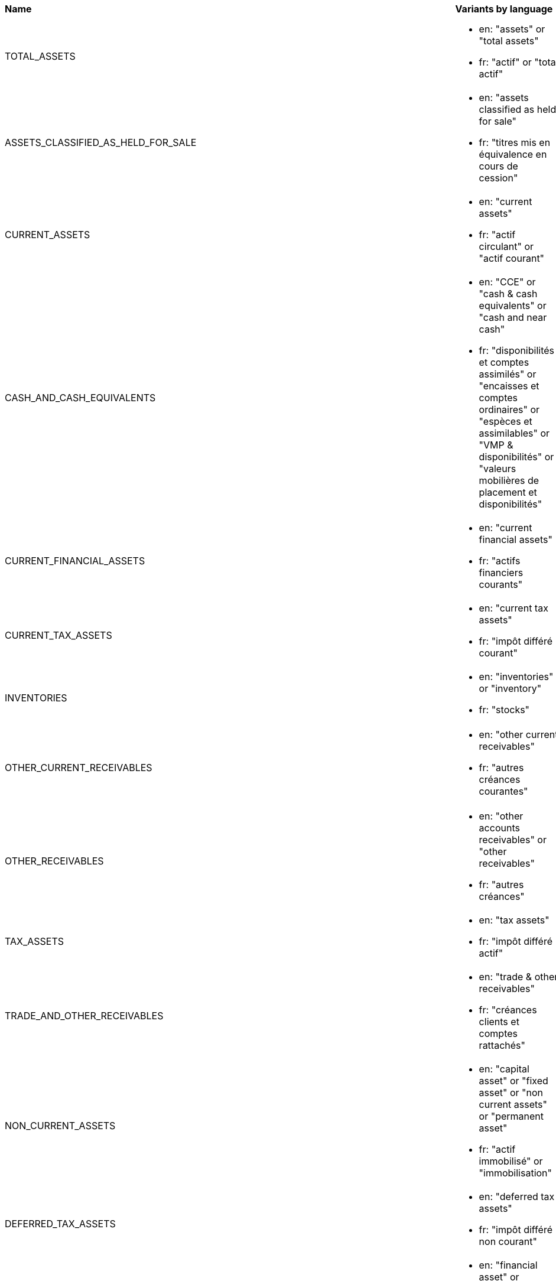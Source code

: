 []
|===
|*Name* | *Variants by language* | *Synonyms by language* | *Frameworks*
| TOTAL_ASSETS
a|* en: "assets" or "total assets" +
* fr: "actif" or "total actif"
a|* fr: "réduction" or "se réduire" [Decrease]
|AccountingFramework::FRENCH_GAAP, AccountingFramework::IFRS

| ASSETS_CLASSIFIED_AS_HELD_FOR_SALE
a|* en: "assets classified as held for sale" +
* fr: "titres mis en équivalence en cours de cession"
|
|AccountingFramework::FRENCH_GAAP, AccountingFramework::IFRS

| CURRENT_ASSETS
a|* en: "current assets" +
* fr: "actif circulant" or "actif courant"
a|* fr: "réduction" or "se réduire" [Decrease]
|AccountingFramework::FRENCH_GAAP, AccountingFramework::IFRS

| CASH_AND_CASH_EQUIVALENTS
a|* en: "CCE" or "cash & cash equivalents" or "cash and near cash" +
* fr: "disponibilités et comptes assimilés" or "encaisses et comptes ordinaires" or "espèces et assimilables" or "VMP & disponibilités" or "valeurs mobilières de placement et disponibilités"
a|* fr: "réduction" or "se réduire" [Decrease]
|AccountingFramework::FRENCH_GAAP, AccountingFramework::IFRS

| CURRENT_FINANCIAL_ASSETS
a|* en: "current financial assets" +
* fr: "actifs financiers courants"
a|* fr: "réduction" or "se réduire" [Decrease]
|AccountingFramework::IFRS

| CURRENT_TAX_ASSETS
a|* en: "current tax assets" +
* fr: "impôt différé courant"
|
|AccountingFramework::IFRS

| INVENTORIES
a|* en: "inventories" or "inventory" +
* fr: "stocks"
a|* fr: "réduction" or "se réduire" [Decrease]
|AccountingFramework::FRENCH_GAAP, AccountingFramework::IFRS

| OTHER_CURRENT_RECEIVABLES
a|* en: "other current receivables" +
* fr: "autres créances courantes"
a|* fr: "réduction" or "se réduire" [Decrease], "progresser" or "progression" [Increase]
|AccountingFramework::IFRS

| OTHER_RECEIVABLES
a|* en: "other accounts receivables" or "other receivables" +
* fr: "autres créances"
a|* fr: "réduction" or "se réduire" [Decrease], "progresser" or "progression" [Increase]
|AccountingFramework::FRENCH_GAAP

| TAX_ASSETS
a|* en: "tax assets" +
* fr: "impôt différé actif"
|
|AccountingFramework::FRENCH_GAAP

| TRADE_AND_OTHER_RECEIVABLES
a|* en: "trade & other receivables" +
* fr: "créances clients et comptes rattachés"
a|* fr: "réduction" or "se réduire" [Decrease], "progresser" or "progression" [Increase]
|AccountingFramework::FRENCH_GAAP, AccountingFramework::IFRS

| NON_CURRENT_ASSETS
a|* en: "capital asset" or "fixed asset" or "non current assets" or "permanent asset" +
* fr: "actif immobilisé" or "immobilisation"
a|* fr: "réduction" or "se réduire" [Decrease]
|AccountingFramework::FRENCH_GAAP, AccountingFramework::IFRS

| DEFERRED_TAX_ASSETS
a|* en: "deferred tax assets" +
* fr: "impôt différé non courant"
|
|AccountingFramework::IFRS

| FINANCIAL_ASSETS
a|* en: "financial asset" or "financial assets" +
* fr: "immobilisations financières" or "titres immobilisés"
a|* fr: "réduction" or "se réduire" [Decrease]
|AccountingFramework::FRENCH_GAAP

| GOODWILL
a|* en: "goodwill" +
* fr: "survaleur" or "écarts d'acquisitions"
|
|AccountingFramework::FRENCH_GAAP, AccountingFramework::IFRS

| INTANGIBLE_ASSETS
a|* en: "intangible asset" or "intangible assets" +
* fr: "immobilisations incorporelles"
a|* fr: "réduction" or "se réduire" [Decrease]
|AccountingFramework::FRENCH_GAAP, AccountingFramework::IFRS

| INVESTMENTS_IN_ASSOCIATES_AND_JV
a|* en: "investments in associates and JV" +
* fr: "titres des sociétés mises en équivalence"
|
|AccountingFramework::FRENCH_GAAP, AccountingFramework::IFRS

| NON_CURRENT_FINANCIAL_ASSETS
a|* en: "non current financial assets" +
* fr: "actifs financiers non courants"
a|* fr: "réduction" or "se réduire" [Decrease]
|AccountingFramework::IFRS

| OTHER_NON_CURRENT_RECEIVABLES
a|* en: "other non current receivables" +
* fr: "autres créances non courantes"
a|* fr: "réduction" or "se réduire" [Decrease], "progresser" or "progression" [Increase]
|AccountingFramework::IFRS

| PROPERTY_PLANT_AND_EQUIPMENT
a|* en: "PP&E" or "property & equipment" or "property, plant and equipment" +
* fr: "immobilisations corporelles"
a|* fr: "réduction" or "se réduire" [Decrease]
|AccountingFramework::FRENCH_GAAP, AccountingFramework::IFRS

| TOTAL_EQUITY_AND_LIABILITIES
a|* en: "equity and liabilities" or "liabilities and equity" or "total equity & liabilities" or "total liabilities and equity" +
* fr: "passif" or "total passif"
|
|AccountingFramework::FRENCH_GAAP, AccountingFramework::IFRS

| ACCRUED_EXPENSES_AND_OTHER
a|* en: "accrued expenses & other" +
* fr: "dettes d'exploitation"
a|* en: "pay-off" or "pay off" [Decrease] +
* fr: "diminuer" or "diminution" or "réduction" or "réduire" or "régresser" or "régression" or "se réduire" [Decrease], "alourdissement" or "progresser" or "progression" or "s'alourdir" [Increase], "alourdissement" or "s'alourdir" [Significant Increase]
|AccountingFramework::FRENCH_GAAP

| RECEIPT_IN_ADVANCE_FR
a|* en: "receipt in advance" +
* fr: "avances et acomptes clients" or "avances et acomptes reçus"
|
|AccountingFramework::FRENCH_GAAP

| TAX_LIABILITIES
a|* en: "tax liabilities" or "tax liability" +
* fr: "dette fiscale" or "dettes fiscales & sociales"
|
|AccountingFramework::FRENCH_GAAP

| TRADE_AND_OTHER_PAYABLES_FR
a|* en: "trade & other payables" +
* fr: "dettes fournisseurs & comptes rattachés"
|
|AccountingFramework::FRENCH_GAAP

| ADJUSTING_ACCOUNT
a|* en: "adjusting account" +
* fr: "compte de régularisation" or "écart de conversion passif"
|
|AccountingFramework::FRENCH_GAAP

| CURRENT_LIABILITIES
a|* en: "current liabilities" +
* fr: "passif circulant" or "passif courant"
|
|AccountingFramework::IFRS

| CURRENT_FINANCIAL_LIABILITIES
a|* en: "current financial liabilities" +
* fr: "dettes financières de CT"
a|* en: "pay-off" or "pay off" or "reduce" or "reduction" or "repay" or "repayment" or "resolution" or "resolve" or "settle" or "settlement" [Decrease] +
* fr: "désendettement" or "réduction" or "se désendetter" or "se réduire" or "réduire" [Decrease], "endettement" or "progresser" or "progression" or "s'endetter" [Increase]
|AccountingFramework::IFRS

| CURRENT_PROVISIONS
a|* en: "current provisions" +
* fr: "provisions CT"
a|* fr: "diminuer" or "diminution" or "réduction" or "réduire" or "se réduire" [Decrease], "augmentation" or "augmenter" [Increase]
|AccountingFramework::IFRS

| CURRENT_TAX_LIABILITIES
a|* en: "current tax liabilities" +
* fr: "dette fiscale courante"
|
|AccountingFramework::IFRS

| OTHER_CURRENT_LIABILITIES
a|* en: "other current liabilities" +
* fr: "autres dettes courantes"
a|* en: "pay-off" or "pay off" or "reduce" or "reduction" or "repay" or "repayment" or "resolution" or "resolve" or "settle" or "settlement" [Decrease] +
* fr: "désendettement" or "réduction" or "se désendetter" or "se réduire" or "réduire" [Decrease], "endettement" or "progresser" or "progression" or "s'endetter" [Increase]
|AccountingFramework::IFRS

| RECEIPT_IN_ADVANCE_IFRS
a|* en: "receipt in advance" +
* fr: "avances et acomptes clients" or "avances et acomptes reçus"
|
|AccountingFramework::IFRS

| TRADE_AND_OTHER_PAYABLES_IFRS
a|* en: "trade & other payables" +
* fr: "dettes fournisseurs & comptes rattachés"
|
|AccountingFramework::IFRS

| FINANCIAL_LIABILITIES
a|* en: "financial liabilities" or "funding liabilities" +
* fr: "dettes financières" or "ressources empruntées et épargne mobilisée"
a|* en: "pay-off" or "pay off" or "reduce" or "reduction" or "repay" or "repayment" or "resolution" or "resolve" or "settle" or "settlement" [Decrease] +
* fr: "désendettement" or "réduction" or "se désendetter" or "se réduire" or "réduire" [Decrease], "endettement" or "progresser" or "progression" or "s'endetter" [Increase]
|AccountingFramework::FRENCH_GAAP

| LOANS_AND_BORROWINGS
a|* en: "loans and borrowings" +
* fr: "emprunts & dettes financières"
a|* en: "pay-off" or "pay off" or "reduce" or "reduction" or "repay" or "repayment" or "resolution" or "resolve" or "settle" or "settlement" [Decrease] +
* fr: "désendettement" or "réduction" or "se désendetter" or "se réduire" or "réduire" [Decrease], "endettement" or "progresser" or "progression" or "s'endetter" [Increase]
|AccountingFramework::FRENCH_GAAP

| OTHER_FINANCIAL_DEBTS
a|* en: "other financial debts" +
* fr: "emprunts & dettes financières autres"
a|* en: "pay-off" or "pay off" or "reduce" or "reduction" or "repay" or "repayment" or "resolution" or "resolve" or "settle" or "settlement" [Decrease] +
* fr: "désendettement" or "réduction" or "se désendetter" or "se réduire" or "réduire" [Decrease], "endettement" or "progresser" or "progression" or "s'endetter" [Increase]
|AccountingFramework::FRENCH_GAAP

| NON_CURRENT_LIABILITIES
a|* en: "non current liabilities" +
* fr: "passif non courant"
|
|AccountingFramework::IFRS

| DEFERRED_TAX_LIABILITIES
a|* en: "deferred tax liabilities" +
* fr: "dette fiscale différée"
|
|AccountingFramework::IFRS

| NON_CURRENT_FINANCIAL_LIABILITIES
a|* en: "non current financial liabilities" +
* fr: "dettes financières de LT"
a|* en: "pay-off" or "pay off" or "reduce" or "reduction" or "repay" or "repayment" or "resolution" or "resolve" or "settle" or "settlement" [Decrease] +
* fr: "désendettement" or "réduction" or "se désendetter" or "se réduire" or "réduire" [Decrease], "endettement" or "progresser" or "progression" or "s'endetter" [Increase]
|AccountingFramework::IFRS

| NON_CURRENT_PROVISIONS
a|* en: "non current provisions" +
* fr: "provisions LT"
a|* fr: "diminuer" or "diminution" or "réduction" or "réduire" or "se réduire" [Decrease], "augmentation" or "augmenter" [Increase]
|AccountingFramework::IFRS

| OTHER_NON_CURRENT_LIABILITIES
a|* en: "other non current liabilities" +
* fr: "autres dettes non courantes"
a|* en: "pay-off" or "pay off" or "reduce" or "reduction" or "repay" or "repayment" or "resolution" or "resolve" or "settle" or "settlement" [Decrease] +
* fr: "désendettement" or "réduction" or "se désendetter" or "se réduire" or "réduire" [Decrease], "endettement" or "progresser" or "progression" or "s'endetter" [Increase]
|AccountingFramework::IFRS

| OTHER_DEBTS
a|* en: "other debts" +
* fr: "autres dettes"
a|* en: "pay-off" or "pay off" or "reduce" or "reduction" or "repay" or "repayment" or "resolution" or "resolve" or "settle" or "settlement" [Decrease] +
* fr: "désendettement" or "réduction" or "se désendetter" or "se réduire" or "réduire" [Decrease], "endettement" or "progresser" or "progression" or "s'endetter" [Increase]
|AccountingFramework::FRENCH_GAAP

| PROVISIONS
a|* en: "provisions" or "reserves for possible losses" +
* fr: "provisions pour risques & charges"
a|* fr: "diminuer" or "diminution" or "réduction" or "réduire" or "se réduire" [Decrease], "augmentation" or "augmenter" [Increase]
|AccountingFramework::FRENCH_GAAP

| TOTAL_EQUITY
a|* en: "equity" or "total equity" +
* fr: "capitaux propres" or "fonds propres"
a|* fr: "réduction" or "réduire" or "se réduire" [Decrease], "progresser" or "progression" [Increase]
|AccountingFramework::FRENCH_GAAP, AccountingFramework::IFRS

| EQUITY_GROUP_SHARE
a|* fr: "capitaux propres - part du groupe" +
* en: "equity (group share)"
a|* fr: "réduction" or "réduire" or "se réduire" [Decrease], "progresser" or "progression" [Increase]
|AccountingFramework::FRENCH_GAAP, AccountingFramework::IFRS

| EQUITY_NON_CONTROLLING_INTERESTS
a|* en: "equity (non controlling interests)" +
* fr: "intérêts minoritaires"
a|* fr: "réduction" or "réduire" or "se réduire" [Decrease], "progresser" or "progression" [Increase]
|AccountingFramework::FRENCH_GAAP, AccountingFramework::IFRS

| NET_INCOME_AND_CONSOLIDATED_RESERVES
a|* en: "net income and consolidated reserves" +
* fr: "réserves et résultat consolidés"
a|* fr: "réduction" or "réduire" or "se réduire" [Decrease], "progresser" or "progression" [Increase]
|AccountingFramework::FRENCH_GAAP, AccountingFramework::IFRS

| SHARE_CAPITAL
a|* en: "share capital" +
* fr: "capital"
a|* fr: "réduction" or "réduire" or "se réduire" [Decrease], "progresser" or "progression" [Increase]
|AccountingFramework::FRENCH_GAAP, AccountingFramework::IFRS

| CASH_AND_CASH_EQUIVALENT_END_FY
a|* en: "cash & cash equivalents at end of year" +
* fr: "trésorerie à la clôture" or "trésorerie et équivalents de trésorerie à la clôture"
a|* fr: "contraction" or "dégradation" or "réduction" or "réduire" or "se contracter" or "se dégrader" or "se réduire" [Decrease]
|AccountingFramework::IFRS

| CASH_AND_CASH_EQUIVALENT_BEGINNING_FY
a|* en: "cash & cash equivalents at the beginning of the financial year" +
* fr: "trésorerie à l'ouverture" or "trésorerie et équivalents de trésorerie à l'ouverture"
a|* fr: "réduction" or "se réduire" [Decrease]
|AccountingFramework::IFRS

| EXCHANGE_RATE_CHANGES
a|* en: "effects of exchange rate changes" +
* fr: "incidence des variations de change"
|
|AccountingFramework::IFRS

| NET_INCREASE_DECREASE_IN_CASH_AND_CASH_EQUIVALENTS
a|* fr: "variation nette de la trésorerie et des équivalents de trésorerie" +
* en: "net increase (decrease) in cash and cash equivalents"
|
|AccountingFramework::IFRS

| NET_CASH_FLOW_FROM_FINANCING_ACTIVITIES
a|* en: "CFF" or "cash flow from financing activities" or "net cash flow from financing activities" or "net cash used in financing activities" +
* fr: "flux total financement"
a|* fr: "contraction" or "dégradation" or "réduction" or "réduire" or "se contracter" or "se dégrader" or "se réduire" [Decrease]
|AccountingFramework::IFRS

| CAPITAL_INCREASE
a|* en: "capital increase" +
* fr: "augmentation de capital"
|
|AccountingFramework::IFRS

| DIVIDENDS_PAID
a|* en: "dividends paid" +
* fr: "dividendes payés"
a|* fr: "réduction" or "réduire" [Decrease]
|AccountingFramework::IFRS

| INVESTMENT_SUBSIDIES
a|* en: "investment subsidies" +
* fr: "subventions d'investissements reçues"
a|* fr: "progresser" or "progression" [Increase]
|AccountingFramework::IFRS

| PAYMENT_OF_OBLIGATIONS_UNDER_FINANCE_LEASES
a|* en: "payment of obligations under finance leases" +
* fr: "paiement des obligations en vertu de contrats de location-financement"
|
|AccountingFramework::IFRS

| PROCEEDS_FROM_LOANS_AND_BORROWINGS
a|* en: "proceeds from loans and borrowings" +
* fr: "produit tiré d'emprunts"
|
|AccountingFramework::IFRS

| PROCEEDS_FROM_SALE_OF_TREASURY_SHARES
a|* en: "proceeds from sale of treasury shares" +
* fr: "produit de la vente d'actions propres"
|
|AccountingFramework::IFRS

| PROCEEDS_ON_DISPOSAL_OF_PARTIAL_INTEREST_IN_SUBSIDIARY_WITHOUT_LOSS_OF_CONTROL
a|* en: "proceeds on disposal of partial interest in subsidiary without loss of control" +
* fr: "produit de la sortie d'une participation partielle dans une filiale sans perte de contrôle"
|
|AccountingFramework::IFRS

| PROCEEDS_ON_ISSUE_OF_CONVERTIBLE_LOAN_NOTES
a|* en: "proceeds on issue of convertible loan notes" +
* fr: "produit de l'émission d'obligations convertibles"
|
|AccountingFramework::IFRS

| PROCEEDS_ON_ISSUE_OF_SHARES
a|* en: "proceeds on issue of shares" +
* fr: "produit de l'émission d'actions"
|
|AccountingFramework::IFRS

| REPAYMENTS_OF_BORROWINGS
a|* en: "repayments of borrowings" or "return of funds" +
* fr: "remboursement d'emprunts"
a|* fr: "réduction" or "réduire" [Decrease]
|AccountingFramework::IFRS

| REPURCHASE_OF_TREASURY_SHARES
a|* en: "repurchase of treasury shares" +
* fr: "rachat d'actions propres"
a|* fr: "réduction" or "réduire" or "diminuer" or "diminution" [Decrease], "augmentation" or "augmenter" [Increase]
|AccountingFramework::IFRS

| TRANSACTION_COSTS_RELATED_TO_THE_LOANS_AND_BORROWINGS
a|* en: "transaction costs related to the loans and borrowings" +
* fr: "coût de transaction liés aux emprunts"
a|* en: "pay-off" or "pay off" [Decrease] +
* fr: "diminuer" or "diminution" or "réduction" or "réduire" or "régresser" or "régression" or "se réduire" [Decrease], "alourdissement" or "progresser" or "progression" or "s'alourdir" [Increase], "alourdissement" or "s'alourdir" [Significant Increase]
|AccountingFramework::IFRS

| NET_CASH_FLOW_FROM_INVESTING_ACTIVITIES
a|* en: "net cash flow from investing activities" or "net cash used in investing activities" +
* fr: "flux total investissement"
a|* fr: "contraction" or "dégradation" or "réduction" or "réduire" or "se contracter" or "se dégrader" or "se réduire" [Decrease]
|AccountingFramework::IFRS

| ACQUISITION_OF_INTANGIBLE_ASSETS
a|* en: "acquisition of intangible assets" +
* fr: "achats d'immobilisations incorporelles"
a|* fr: "réduction" or "réduire" or "diminuer" or "diminution" [Decrease], "augmentation" or "augmenter" [Increase]
|AccountingFramework::IFRS

| ACQUISITION_OF_INVESTMENT_IN_ASSOCIATE
a|* en: "acquisition of investment in an associate" +
* fr: "acquisition d'une participation dans une entreprise associée"
|
|AccountingFramework::IFRS

| DIVIDENDS_RECEIVED_FROM_EQUITY_INSTRUMENTS_AT_FVTOCI
a|* en: "dividends received from equity instruments at FVTOCI" +
* fr: "dividendes provenant d'instruments de capitaux propres (JVAERG)"
|
|AccountingFramework::IFRS

| DIVIDENDS_RECEIVED_FROM_JOINT_VENTURES_AND_ASSOCIATES
a|* en: "dividends received from joint ventures and associates" +
* fr: "dividendes reçus des entreprises associées et de co-entreprises"
|
|AccountingFramework::IFRS

| EFFECT_OF_CHANGE_IN_THE_REPORTING_ENTITY
a|* en: "effect of change in the reporting entity" or "impact of change in the reporting entity" +
* fr: "incidence des variations de périmètre"
|
|AccountingFramework::IFRS

| ACQUISITION_OF_SUBSIDIARY
a|* en: "acquisition of subsidiary" +
* fr: "acquisition d'une filiale"
|
|AccountingFramework::IFRS

| DISPOSAL_OF_SUBSIDIARY
a|* en: "disposal of subsidiary" +
* fr: "sortie d'une filiale"
|
|AccountingFramework::IFRS

| INTEREST_RECEIVED
a|* en: "interest income" or "interest received" +
* fr: "intérêts reçus"
|
|AccountingFramework::IFRS

| NET_PROCEEDS_FROM_INTANGIBLE_ASSETS
a|* en: "net proceeds from intangible assets" +
* fr: "produit de cession d'immobilisations incorporelles"
|
|AccountingFramework::IFRS

| NET_PROCEEDS_FROM_SALE_OF_PROPERTY_PLANT_AND_EQUIPMENT
a|* en: "net proceeds from sale of property, plant and equipment" +
* fr: "produit de cession d'immobilisations corporelles"
|
|AccountingFramework::IFRS

| PROCEEDS_ON_DISPOSAL_OF_EQUITY_INSTRUMENTS_HELD_AT_FVTOCI
a|* en: "proceeds on disposal of equity instruments held at FVTOCI" +
* fr: "produit de la sortie d'instruments de capitaux propres (JVAERG)"
|
|AccountingFramework::IFRS

| PURCHASES_OF_EQUITY_INSTRUMENTS_AT_FVTOCI
a|* en: "purchases of equity instruments at FVTOCI" +
* fr: "achats d'instruments de capitaux propres (JVAERG)"
|
|AccountingFramework::IFRS

| PURCHASES_OF_PROPERTY_PLANT_AND_EQUIPMENT
a|* en: "purchases of property, plant and equipment" +
* fr: "achats d'immobilisations corporelles"
a|* fr: "réduction" or "réduire" or "diminuer" or "diminution" [Decrease], "augmentation" or "augmenter" [Increase]
|AccountingFramework::IFRS

| NET_CASH_FLOW_FROM_OPERATING_ACTIVITIES
a|* en: "CFO" or "cash flow from operating activities" or "cash flow provided by operations" or "net cash flow from operating activities" or "OCF" or "operating Cash Flow" +
* fr: "flux de trésorerie nets liés aux opérations d'exploitation"
a|* fr: "contraction" or "dégradation" or "réduction" or "réduire" or "se contracter" or "se dégrader" or "se réduire" [Decrease]
|AccountingFramework::IFRS

| CASH_GENERATED_FROM_OPERATIONS
a|* en: "cash generated from operations" +
* fr: "trésorerie générée par les opérations"
|
|AccountingFramework::IFRS

| PAYMENT_TO_EMPLOYEES
a|* en: "payment to employees" +
* fr: "paiements à des membres du personnel"
a|* fr: "réduction" or "réduire" [Decrease]
|AccountingFramework::IFRS

| PAYMENT_TO_SUPPLIERS
a|* en: "payment to suppliers" +
* fr: "paiements à des fournisseurs"
a|* fr: "réduction" or "réduire" [Decrease]
|AccountingFramework::IFRS

| RECEIPTS_FROM_CUSTOMERS
a|* en: "cash receipts from customers" or "receipts from customers" +
* fr: "entrées de trésorerie provenant des clients"
|
|AccountingFramework::IFRS

| INCOME_TAX_PAID
a|* en: "income tax paid" +
* fr: "impôt sur le résultat payé"
a|* fr: "réduction" or "réduire" [Decrease]
|AccountingFramework::IFRS

| INTEREST_PAID
a|* en: "interest charge" or "interest paid" +
* fr: "intérêts payés"
a|* fr: "réduction" or "réduire" [Decrease]
|AccountingFramework::IFRS

| NET_EARNINGS
a|* en: "net earnings" or "net profit" or "net profitability" +
* fr: "bénéfice net" or "profitabilité nette" or "rentabilité nette" or "résultat net"
a|* fr: "contraction" or "dégradation" or "détérioration" or "réduction" or "régresser" or "régression" or "se contracter" or "se dégrader" or "se détériorer" or "se réduire" [Decrease], "amélioration" or "progresser" or "progression" or "s'améliorer" [Increase]
|AccountingFramework::FRENCH_GAAP, AccountingFramework::IFRS

| EBIT
a|* en: "EBIT" or "earnings before income tax" +
* fr: "résultat avant IS"
a|* fr: "contraction" or "dégradation" or "détérioration" or "réduction" or "régresser" or "régression" or "se contracter" or "se dégrader" or "se détériorer" or "se réduire" [Decrease], "amélioration" or "progresser" or "progression" or "s'améliorer" [Increase]
|AccountingFramework::FRENCH_GAAP, AccountingFramework::IFRS

| FINANCIAL_RESULT
a|* en: "financial result" +
* fr: "résultat financier"
a|* fr: "contraction" or "dégradation" or "détérioration" or "réduction" or "régresser" or "régression" or "se contracter" or "se dégrader" or "se détériorer" or "se réduire" [Decrease], "amélioration" or "progresser" or "progression" or "s'améliorer" [Increase]
|AccountingFramework::FRENCH_GAAP, AccountingFramework::IFRS

| FINANCIAL_COSTS
a|* en: "financial costs" +
* fr: "charges financières"
a|* en: "pay-off" or "pay off" [Decrease] +
* fr: "diminuer" or "diminution" or "réduction" or "réduire" or "régresser" or "régression" or "se réduire" [Decrease], "alourdissement" or "progresser" or "progression" or "s'alourdir" [Increase], "alourdissement" or "s'alourdir" [Significant Increase]
|AccountingFramework::FRENCH_GAAP, AccountingFramework::IFRS

| FINANCIAL_INCOME
a|* en: "financial income" +
* fr: "produits financiers"
a|* fr: "contraction" or "dégradation" or "réduction" or "régresser" or "régression" or "se contracter" or "se dégrader" or "se réduire" [Decrease], "amélioration" or "progresser" or "progression" or "s'améliorer" [Increase]
|AccountingFramework::FRENCH_GAAP, AccountingFramework::IFRS

| NON_RECURRING_RESULT
a|* en: "non recurring result" +
* fr: "résultat exceptionnel"
a|* fr: "contraction" or "dégradation" or "détérioration" or "réduction" or "régresser" or "régression" or "se contracter" or "se dégrader" or "se détériorer" or "se réduire" [Decrease], "amélioration" or "progresser" or "progression" or "s'améliorer" [Increase]
|AccountingFramework::FRENCH_GAAP, AccountingFramework::IFRS

| NON_RECURRING_EXPENSES
a|* en: "non recurring expenses" +
* fr: "charges exceptionnelles"
a|* en: "pay-off" or "pay off" [Decrease] +
* fr: "diminuer" or "diminution" or "réduction" or "réduire" or "régresser" or "régression" or "se réduire" [Decrease], "alourdissement" or "progresser" or "progression" or "s'alourdir" [Increase], "alourdissement" or "s'alourdir" [Significant Increase]
|AccountingFramework::FRENCH_GAAP, AccountingFramework::IFRS

| NON_RECURRING_INCOME
a|* en: "non recurring income" +
* fr: "produits exceptionnels"
a|* fr: "contraction" or "dégradation" or "réduction" or "régresser" or "régression" or "se contracter" or "se dégrader" or "se réduire" [Decrease], "amélioration" or "progresser" or "progression" or "s'améliorer" [Increase]
|AccountingFramework::FRENCH_GAAP, AccountingFramework::IFRS

| OPERATING_PROFIT
a|* en: "operating profit" +
* fr: "bénéfice d'exploitation" or "rentabilité d'exploitation" or "résultat d'exploitation"
a|* fr: "contraction" or "dégradation" or "détérioration" or "réduction" or "régresser" or "régression" or "se contracter" or "se dégrader" or "se détériorer" or "se réduire" [Decrease], "amélioration" or "progresser" or "progression" or "s'améliorer" [Increase]
|AccountingFramework::FRENCH_GAAP, AccountingFramework::IFRS

| EBITDA
a|* en: "EBITDA" +
* fr: "EBE" or "marge brute" or "excédent brut d'exploitation"
a|* fr: "contraction" or "dégradation" or "détérioration" or "réduction" or "régresser" or "régression" or "se contracter" or "se dégrader" or "se détériorer" or "se réduire" [Decrease], "amélioration" or "progresser" or "progression" or "s'améliorer" [Increase]
|AccountingFramework::FRENCH_GAAP, AccountingFramework::IFRS

| ADMINISTRATIVE_EXPENSES
a|* en: "administrative expenses" +
* fr: "charges externes"
a|* en: "pay-off" or "pay off" [Decrease] +
* fr: "diminuer" or "diminution" or "réduction" or "réduire" or "régresser" or "régression" or "se réduire" [Decrease], "alourdissement" or "progresser" or "progression" or "s'alourdir" [Increase], "alourdissement" or "s'alourdir" [Significant Increase]
|AccountingFramework::FRENCH_GAAP, AccountingFramework::IFRS

| COST_OF_SALES
a|* en: "cost of sales" +
* fr: "coût des ventes"
a|* en: "pay-off" or "pay off" [Decrease] +
* fr: "diminuer" or "diminution" or "réduction" or "réduire" or "régresser" or "régression" or "se réduire" [Decrease], "alourdissement" or "progresser" or "progression" or "s'alourdir" [Increase], "alourdissement" or "s'alourdir" [Significant Increase]
|AccountingFramework::FRENCH_GAAP, AccountingFramework::IFRS

| OTHER_OPERATING_INCOME_AND_EXPENSES
a|* en: "other operating income and expenses" +
* fr: "autres produits & charges d'exploitation"
|
|AccountingFramework::FRENCH_GAAP, AccountingFramework::IFRS

| OTHER_OPERATING_EXPENSES
a|* en: "other operating expenses" +
* fr: "autres charges d'exploitation"
a|* en: "pay-off" or "pay off" [Decrease] +
* fr: "diminuer" or "diminution" or "réduction" or "réduire" or "régresser" or "régression" or "se réduire" [Decrease], "alourdissement" or "progresser" or "progression" or "s'alourdir" [Increase], "alourdissement" or "s'alourdir" [Significant Increase]
|AccountingFramework::FRENCH_GAAP, AccountingFramework::IFRS

| OTHER_OPERATING_INCOME
a|* en: "other operating income" +
* fr: "autres produits d'exploitation"
a|* fr: "contraction" or "dégradation" or "réduction" or "régresser" or "régression" or "se contracter" or "se dégrader" or "se réduire" [Decrease], "amélioration" or "progresser" or "progression" or "s'améliorer" [Increase]
|AccountingFramework::FRENCH_GAAP, AccountingFramework::IFRS

| PERSONNEL_EXPENSES
a|* en: "personnel expenses" or "staff costs" +
* fr: "charges de personnel" or "frais de personnel"
a|* en: "pay-off" or "pay off" [Decrease] +
* fr: "diminuer" or "diminution" or "réduction" or "réduire" or "régresser" or "régression" or "se réduire" [Decrease], "alourdissement" or "progresser" or "progression" or "s'alourdir" [Increase], "alourdissement" or "s'alourdir" [Significant Increase]
|AccountingFramework::FRENCH_GAAP, AccountingFramework::IFRS

| SALES
a|* en: "revenue" or "sales" +
* fr: "activité" or "CA" or "chiffres" or "chiffre d'affaires"
a|* fr: "contraction" or "dégradation" or "réduction" or "régresser" or "régression" or "se contracter" or "se dégrader" or "se réduire" [Decrease], "amélioration" or "progresser" or "progression" or "s'améliorer" [Increase]
|AccountingFramework::FRENCH_GAAP, AccountingFramework::IFRS

| TAXES_OTHER_THAN_INCOME_TAX
a|* en: "taxes other than income tax" +
* fr: "impôts et taxes"
|
|AccountingFramework::FRENCH_GAAP, AccountingFramework::IFRS

| NET_DEPRECIATION_AND_AMORTISATION
a|* en_GB: "net depreciation & amortisation" +
* en: "net depreciation & amortization" +
* fr: "dotations nettes aux amortissements et provisions"
|
|AccountingFramework::FRENCH_GAAP, AccountingFramework::IFRS

| NET_INCREASE_IN_PROVISION
a|* en: "net increase in provision" +
* fr: "dépréciation pertes de valeur"
|
|AccountingFramework::FRENCH_GAAP, AccountingFramework::IFRS

| GOODWILL_IMPAIRMENT
a|* en: "goodwill impairment" or "goodwill impairments" +
* fr: "dotation aux amortissements des écarts d'acquisition"
|
|AccountingFramework::FRENCH_GAAP, AccountingFramework::IFRS

| INCOME_TAX_EXPENSE
a|* en: "income tax expense" or "income tax expenses" +
* fr: "impôts sur les bénéfices"
|
|AccountingFramework::FRENCH_GAAP, AccountingFramework::IFRS

| SHARE_IN_NET_INCOME_OF_ASSOCIATES_AND_JV
a|* en: "share in net income of associates and JV" +
* fr: "quote-part de résultat des entreprises M.E.E"
|
|AccountingFramework::FRENCH_GAAP, AccountingFramework::IFRS

|===
